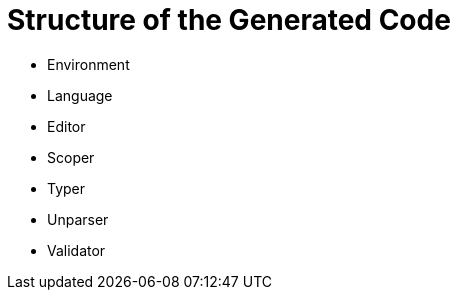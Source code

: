 :imagesdir: ../../images
:page-nav_order: 50
:page-parent: Deeper in the Source Code
:page-title: Structure of the Generated Code
:page-has_children: true
:src-dir: ../../../../core/src
:source-language: javascript
:listing-caption: Code Sample
= Structure of the Generated Code

*	Environment
*	Language
*	Editor
*	Scoper
*	Typer
*   Unparser
*	Validator

// TODO add content
